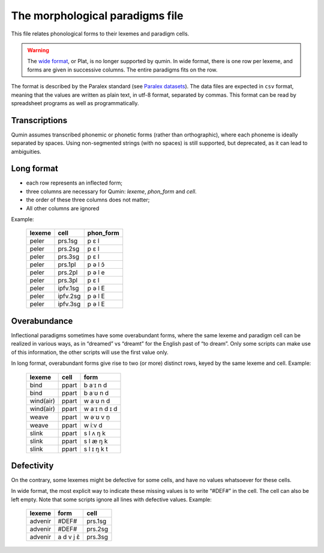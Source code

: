 The morphological paradigms file
=================================

This file relates phonological forms to their lexemes and paradigm cells.

.. warning::
    The `wide format <https://en.wikipedia.org/wiki/Wide_and_narrow_data>`_, or Plat, is no longer supported by qumin.
    In wide format,  there is one row per lexeme, and forms are given in successive columns. The entire paradigms fits on the row.

The format is described by the Paralex standard (see `Paralex datasets <https://www.paralex-standard.org>`_).
The data files are expected in ``csv`` format, meaning that the values are written as plain text, in utf-8 format, separated by commas. This format can be read by spreadsheet programs as well as programmatically.

Transcriptions
~~~~~~~~~~~~~~

Qumin assumes transcribed phonemic or phonetic forms (rather than orthographic), where each phoneme is ideally separated by spaces. Using non-segmented strings (with no spaces) is still supported, but deprecated, as it can lead to ambiguities.

Long format
~~~~~~~~~~~~

- each row represents an inflected form;
- three columns are necessary for Qumin: `lexeme`, `phon_form` and `cell`.
- the order of these three columns does not matter;
- All other columns are ignored

Example:

 =========== ========= =========
  lexeme       cell     phon_form
 =========== ========= =========
  peler       prs.1sg     p ɛ l
  peler       prs.2sg     p ɛ l
  peler       prs.3sg     p ɛ l
  peler       prs.1pl     p ə l ɔ̃
  peler       prs.2pl     p ə l e
  peler       prs.3pl     p ɛ l
  peler       ipfv.1sg    p ə l E
  peler       ipfv.2sg    p ə l E
  peler       ipfv.3sg    p ə l E
 =========== ========= =========


Overabundance
~~~~~~~~~~~~~

Inflectional paradigms sometimes have some overabundant forms, where the same lexeme and paradigm cell can be realized in various ways, as in “dreamed” vs “dreamt” for the English past of “to dream”.  Only some scripts can make use of this information, the other scripts will use the first value only.

In long format, overabundant forms give rise to two (or more) distinct rows, keyed by the same lexeme and cell. Example:

 =========== ========= ===========
   lexeme      cell      form
 =========== ========= ===========
   bind        ppart     b aˑɪ n d
   bind        ppart     b aˑʊ n d
   wind(air)   ppart     w aˑʊ n d
   wind(air)   ppart     w aˑɪ n d ɪ d
   weave       ppart     w əˑʊ v n̩
   weave       ppart     w iːv d
   slink       ppart     s l ʌ ŋ k
   slink       ppart     s l æ ŋ k
   slink       ppart     s l ɪ ŋ k t
 =========== ========= ===========

Defectivity
~~~~~~~~~~~

On the contrary, some lexemes might be defective for some cells, and have no values whatsoever for these cells.

In wide format, the most explicit way to indicate these missing values is to write “#DEF#” in the cell. The cell can also be left empty. Note that some scripts ignore all lines with defective values. Example:

 ========= ========== ============
  lexeme    form        cell
 ========= ========== ============
 advenir      #DEF#      prs.1sg
 advenir      #DEF#      prs.2sg
 advenir    a d v j ɛ̃    prs.3sg
 ========= ========== ============

